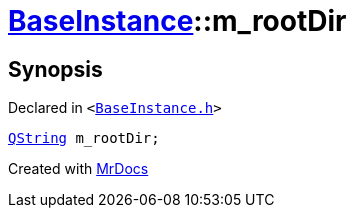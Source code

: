 [#BaseInstance-m_rootDir]
= xref:BaseInstance.adoc[BaseInstance]::m&lowbar;rootDir
:relfileprefix: ../
:mrdocs:


== Synopsis

Declared in `&lt;https://github.com/PrismLauncher/PrismLauncher/blob/develop/BaseInstance.h#L303[BaseInstance&period;h]&gt;`

[source,cpp,subs="verbatim,replacements,macros,-callouts"]
----
xref:QString.adoc[QString] m&lowbar;rootDir;
----



[.small]#Created with https://www.mrdocs.com[MrDocs]#

